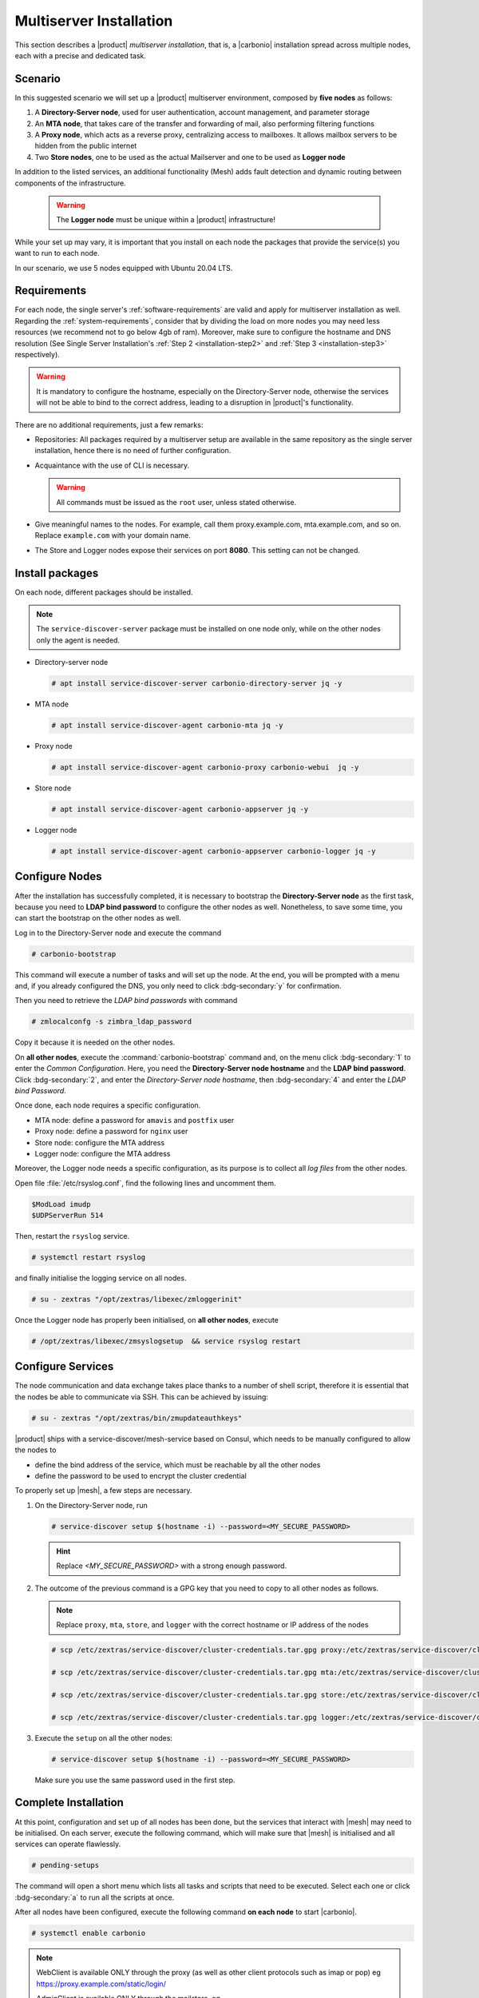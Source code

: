 Multiserver Installation
========================

This section describes a |product| `multiserver installation`, that
is, a |carbonio| installation spread across multiple nodes, each with
a precise and dedicated task.

Scenario
--------

In this suggested scenario we will set up a |product| multiserver
environment, composed by **five nodes** as follows:

#. A **Directory-Server node**, used for user authentication, account management, and parameter storage
#. An **MTA node**, that takes care of the transfer and forwarding of mail, also performing filtering functions
#. A **Proxy node**, which acts as a reverse proxy, centralizing access to mailboxes.
   It allows mailbox servers to be hidden from the public internet
#. Two **Store nodes**, one to be used as the actual Mailserver and
   one to be used as **Logger node**

In addition to the listed services, an additional functionality (Mesh) adds fault detection and dynamic routing between components of the infrastructure.

   .. warning:: The **Logger node** must be unique within a |product| infrastructure!

While your set up may vary, it is important that you install on each
node the packages that provide the service(s) you want to run to each
node.

In our scenario, we use 5 nodes equipped with Ubuntu 20.04 LTS.

Requirements
------------

For each node, the single server's :ref:`software-requirements` are valid and apply for multiserver
installation as well. Regarding the :ref:`system-requirements`, consider that
by dividing the load on more nodes you may need less resources
(we recommend not to go below 4gb of ram). Moreover, make sure to configure the hostname
and DNS resolution (See Single Server Installation's :ref:`Step 2
<installation-step2>` and :ref:`Step 3 <installation-step3>`
respectively).

.. warning:: It is mandatory to configure the hostname, especially on
   the Directory-Server node, otherwise the services will not be able to bind to
   the correct address, leading to a disruption in |product|\'s
   functionality.

There are no additional requirements, just a few remarks:

* Repositories: All packages required by a multiserver setup are
  available in the same repository as the single server installation,
  hence there is no need of further configuration.

* Acquaintance with the use of CLI is necessary.

  .. warning:: All commands must be issued as the ``root`` user, unless
     stated otherwise.

* Give meaningful names to the nodes. For example, call them
  proxy.example.com, mta.example.com, and so on. Replace
  ``example.com`` with your domain name.

* The Store and Logger nodes expose their services on port
  **8080**. This setting can not be changed.

Install packages
----------------

On each node, different packages should be installed.

.. note:: The ``service-discover-server`` package must be installed on one node
   only, while on the other nodes only the agent is needed.


* Directory-server node

  .. code:: console

     # apt install service-discover-server carbonio-directory-server jq -y

* MTA node

  .. code:: console

     # apt install service-discover-agent carbonio-mta jq -y

* Proxy node

  .. code:: console

     # apt install service-discover-agent carbonio-proxy carbonio-webui  jq -y

* Store node

  .. code:: console

     # apt install service-discover-agent carbonio-appserver jq -y

* Logger node

  .. code:: console

     # apt install service-discover-agent carbonio-appserver carbonio-logger jq -y

Configure Nodes
---------------

After the installation has successfully completed, it is necessary to
bootstrap the **Directory-Server node** as the first task, because you need to
**LDAP bind password** to configure the other nodes as
well. Nonetheless, to save some time, you can start the bootstrap on
the other nodes as well.

Log in to the Directory-Server node and execute the command

.. code:: console

   # carbonio-bootstrap

This command will execute a number of tasks and will set up the
node. At the end, you will be prompted with a menu and, if you already
configured the DNS, you only need to click :bdg-secondary:`y` for
confirmation.

Then you need to retrieve the *LDAP bind passwords* with command

.. code:: console

   # zmlocalconfg -s zimbra_ldap_password

Copy it because it is needed on the other nodes.

On **all other nodes**, execute the :command:`carbonio-bootstrap` command
and, on the menu click :bdg-secondary:`1` to enter the *Common
Configuration*. Here, you need the **Directory-Server node hostname** and the
**LDAP bind password**. Click :bdg-secondary:`2`, and enter the *Directory-Server
node hostname*, then :bdg-secondary:`4` and enter the *LDAP bind
Password*.

Once done, each node requires a specific configuration.

* MTA node: define a  password for ``amavis`` and ``postfix`` user

* Proxy node: define a password for ``nginx`` user

* Store node: configure the MTA address

* Logger node: configure the MTA address

Moreover, the Logger node needs a specific configuration, as its
purpose is to collect all *log files* from the other nodes.

Open file :file:`/etc/rsyslog.conf`, find the following lines and
uncomment them.

.. code::

   $ModLoad imudp
   $UDPServerRun 514

Then, restart the ``rsyslog`` service.

.. code:: bash

   # systemctl restart rsyslog

and finally initialise the logging service on all nodes.

.. code:: bash

   # su - zextras "/opt/zextras/libexec/zmloggerinit"

Once the Logger node has properly been initialised, on **all other
nodes**, execute

.. code:: bash

   # /opt/zextras/libexec/zmsyslogsetup  && service rsyslog restart


Configure Services
------------------


The node communication and data exchange takes place thanks to a
number of shell script, therefore it is essential that the nodes
be able to communicate via SSH. This can be achieved by issuing:

.. code:: bash

   # su - zextras "/opt/zextras/bin/zmupdateauthkeys"

|product| ships with a service-discover/mesh-service based on Consul,
which needs to be manually configured to allow the nodes to

* define the bind address of the service, which must be reachable by
  all the other nodes

* define the password to be used to encrypt the cluster credential

To properly set up |mesh|, a few steps are necessary.

#. On the Directory-Server node, run

   .. code:: console

      # service-discover setup $(hostname -i) --password=<MY_SECURE_PASSWORD>

   .. hint:: Replace *<MY_SECURE_PASSWORD>* with a strong enough password.

#. The outcome of the previous  command is a GPG key that you need to copy to
   all other nodes as follows.

   .. note:: Replace ``proxy``, ``mta``, ``store``, and ``logger``
      with the correct hostname or IP address of the nodes

   .. code:: console

      # scp /etc/zextras/service-discover/cluster-credentials.tar.gpg proxy:/etc/zextras/service-discover/cluster-credentials.tar.gpg

      # scp /etc/zextras/service-discover/cluster-credentials.tar.gpg mta:/etc/zextras/service-discover/cluster-credentials.tar.gpg

      # scp /etc/zextras/service-discover/cluster-credentials.tar.gpg store:/etc/zextras/service-discover/cluster-credentials.tar.gpg

      # scp /etc/zextras/service-discover/cluster-credentials.tar.gpg logger:/etc/zextras/service-discover/cluster-credentials.tar.gpg

#. Execute the ``setup`` on all the other nodes:

   .. code:: console

      # service-discover setup $(hostname -i) --password=<MY_SECURE_PASSWORD>

   Make sure you use the same password used in the first step.

Complete Installation
---------------------


At this point, configuration and set up of all nodes has been done,
but the services that interact with |mesh| may need to be
initialised. On each server, execute the following command, which will
make sure that |mesh| is initialised and all services can operate
flawlessly.

.. code:: console

   # pending-setups

The command will open a short menu which lists all tasks and scripts that
need to be executed. Select each one or click :bdg-secondary:`a` to
run all the scripts at once.

After all nodes have been configured, execute the following command
**on each node** to start |carbonio|.


.. code:: console

   # systemctl enable carbonio


.. note:: WebClient is available ONLY through the proxy (as well as other client protocols such as imap or pop)
   eg https://proxy.example.com/static/login/

   AdminClient is available ONLY through the mailstore.
   eg https://store.demo.example.com:7071/carbonioAdmin

